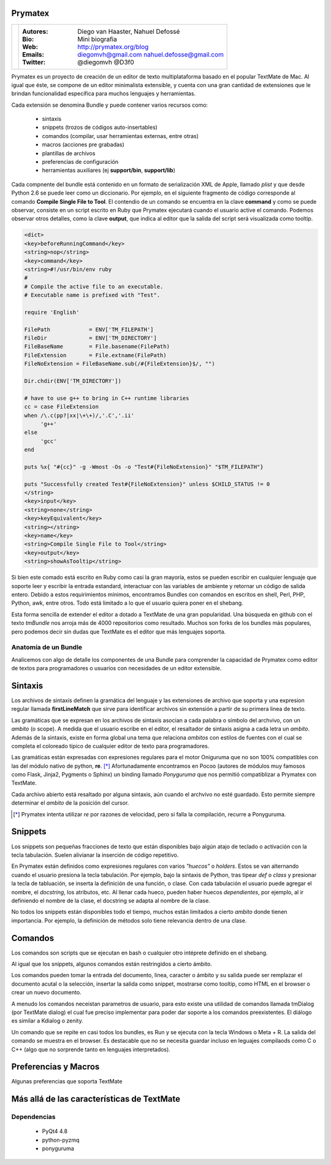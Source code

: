 Prymatex
=================

.. class:: endnote

+-------------------------------+-----------------------------------------------------------------+
| .. image:: imagenes/nah.jpg   |                                                                 |
| .. image:: imagenes/die.jpg   | :Autores: Diego van Haaster, Nahuel Defossé                     |
|    :class: right foto         |                                                                 |
|                               | :Bio:                                                           |
|                               |     Mini biografia                                              |
|                               |                                                                 |
|                               | :Web: http://prymatex.org/blog                                  |
|                               |                                                                 |
|                               | :Emails:  diegomvh@gmail.com nahuel.defosse@gmail.com           |
|                               |                                                                 |
|                               | :Twitter: @diegomvh @D3f0                                       |
+-------------------------------+-----------------------------------------------------------------+


Prymatex es un proyecto de creación de un editor de texto
multiplataforma basado en el popular TextMate de Mac.
Al igual que éste, se compone de un editor minimalista extensible,
y cuenta con una gran cantidad de extensiones que le brindan funcionalidad específica
para muchos lenguajes y herramientas.


Cada extensión se denomina Bundle y puede contener 
varios recursos como:

  - sintaxis
  
  - snippets (trozos de códigos auto-insertables)
  
  - comandos (compilar, usar herramientas externas, entre
    otras)
    
  - macros (acciones pre grabadas)
    
  - plantillas de archivos
  
  - preferencias de configuración
  
  - herramientas auxiliares (ej **support/bin**,
    **support/lib**)

Cada compnente del bundle está contenido en un formato
de serialización XML de Apple, llamado *plist* y que 
desde Python 2.6 se puede leer como un diccionario. Por ejemplo, 
en el siguiente fragmento de código corresponde 
al comando **Compile Single File to Tool**. 
El contendio de un comando se encuentra en la clave **command** y
como se puede observar, consiste en un script escrito en Ruby que 
Prymatex ejecutará cuando el usuario active el comando. 
Podemos observar otros detalles, como la clave **output**,
que indica al editor que la salida del script será visualizada
como tooltip.


.. code-block:: XML

    <dict>
    <key>beforeRunningCommand</key>
    <string>nop</string>
    <key>command</key>
    <string>#!/usr/bin/env ruby
    #
    # Compile the active file to an executable.
    # Executable name is prefixed with "Test".

    require 'English'

    FilePath		= ENV['TM_FILEPATH']
    FileDir		= ENV['TM_DIRECTORY']
    FileBaseName	= File.basename(FilePath)
    FileExtension	= File.extname(FilePath)
    FileNoExtension = FileBaseName.sub(/#{FileExtension}$/, "")

    Dir.chdir(ENV['TM_DIRECTORY'])

    # have to use g++ to bring in C++ runtime libraries
    cc = case FileExtension
    when /\.c(pp?|xx|\+\+)/,'.C','.ii'
         'g++'
    else
         'gcc'
    end

    puts %x{ "#{cc}" -g -Wmost -Os -o "Test#{FileNoExtension}" "$TM_FILEPATH"}

    puts "Successfully created Test#{FileNoExtension}" unless $CHILD_STATUS != 0
    </string>
    <key>input</key>
    <string>none</string>
    <key>keyEquivalent</key>
    <string></string>
    <key>name</key>
    <string>Compile Single File to Tool</string>
    <key>output</key>
    <string>showAsTooltip</string>
    
Si bien este comado está escrito en Ruby como casi la gran mayoría,
estos se pueden escribir en cualquier lenguaje que soporte leer y 
escribir la entrada estandard, interactuar con las variables de ambiente
y retornar un código de salida entero. Debido a estos requirimientos mínimos,
encontramos Bundles con comandos en escritos en shell, Perl, PHP, Python, 
awk, entre otros. Todo está limitado a lo que el usuario quiera 
poner en el shebang.


Esta forma sencilla de extender el editor a dotado a TextMate de 
una gran popularidad. Una búsqueda en github con el texto *tmBundle*
nos arroja más de 4000 repositorios como resultado. Muchos son forks
de los bundles más populares, pero podemos decir sin dudas que TextMate es el 
editor que más lenguajes soporta.


Anatomía de un Bundle
---------------------

Analicemos con algo de detalle los componentes de una
Bundle para comprender la capacidad de Prymatex como
editor de textos para programadores o usuarios con 
necesidades de un editor extensible.

Sintaxis
========
Los archivos de sintaxis definen la gramática del lenguaje y
las extensiones de archivo que soporta y 
una expresion regular llamada **firstLineMatch** que sirve
para identificar archivos sin extensión a partir de su primera
linea de texto.

Las gramáticas que se expresan en los archivos de sintaxis
asocian a cada palabra o símbolo del archvivo, con un *ambito*
(o scope). A medida que el usuario escribe en el editor, 
el resaltador de sintaxis asigna a cada letra un *ambito*.
Además de la sintaxis, existe en forma global una tema que 
relaciona *ambitos* con estilos de fuentes con el cual se 
completa el coloreado típico de cualquier editor de texto
para programadores.

.. image:: imagenes/themes.png
  :scale: 40%


Las gramáticas están expresadas con expresiones regulares 
para el motor Oniguruma que no son 100% compatibles con las
del módulo nativo de python, **re**. [*]_ Afortunadamente encontramos
en Pocoo (autores de módulos muy famosos como Flask, Jinja2, Pygments
o Sphinx) un binding llamado *Ponyguruma* que nos permitió
compatiblizar a Prymatex con TextMate.

Cada archivo abierto está resaltado por alguna sintaxis, aún
cuando el archvivo no esté guardado. Esto permite siempre determinar
el *ambito* de la posición del cursor. 

.. [*] Prymatex intenta utilizar *re* por razones de velocidad, pero
        si falla la compilación, recurre a Ponyguruma.

Snippets
========

Los snippets son pequeñas fracciones de texto que están
disponibles bajo algún atajo de teclado o activación con
la tecla tabulación. Suelen alivianar la inserción de código
repetitivo.

En Prymatex están definidos como expresiones
regulares con varios *"huecos"* o *holders*. Estos se van
alternando cuando el usuario presiona la tecla tabulación.
Por ejemplo, bajo la sintaxis de Python, tras tipear *def* o
*class* y presionar la tecla de tabluación, se inserta la
definición de una función, o clase. Con cada tabulación
el usuario puede agregar el nombre, el *docstring*, los
atributos, etc. Al llenar cada hueco, pueden haber huecos
*dependientes*, por ejemplo, al ir definiendo el nombre
de la clase, el docstring se adapta al nombre de la clase.

No todos los snippets están disponibles todo el tiempo, 
muchos están limitados a cierto *ambito* donde tienen 
importancia. Por ejemplo, la definición de métodos
solo tiene relevancia dentro de una clase.

Comandos
========

Los comandos son scripts que se ejecutan en bash o
cualquier otro intéprete definido en el shebang.

Al igual que los snippets, algunos comandos
están restringidos a cierto ámbito.

Los comandos pueden tomar la entrada del documento,
linea, caracter o ámbito y su salida puede ser
remplazar el documento acutal o la selección, 
insertar la salida como snippet, mostrarse como
tooltip, como HTML en el browser o crear un nuevo
documento.

A menudo los comandos neceistan parametros de usuario, 
para esto existe una utilidad de comandos llamada
tmDialog (por TextMate dialog) el cual fue preciso
implementar para poder dar soporte a los comandos
preexistentes. El diálogo es similar a Kdialog o zenity.

Un comando que se repite en casi todos los bundles, 
es Run y se ejecuta con la tecla Windows o Meta + R.
La salida del comando se muestra en el browser. Es
destacable que no se necesita guardar incluso en 
leguajes compilaods como C o C++ (algo que no sorprende
tanto en lenguajes interpretados).


Preferencias y Macros
=====================

Algunas preferencias que soporta TextMate

Más allá de las características de TextMate
===========================================

Dependencias
------------

    - PyQt4 4.8
    - python-pyzmq
    - ponyguruma
    